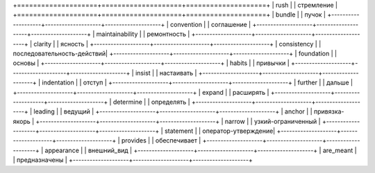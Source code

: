 +====================+====================+====================+
| rush               |                    | стремление         |
+====================+====================+====================+
| bundle             |                    | пучок              |
+--------------------+--------------------+--------------------+
| convention         |                    | соглашение         |
+--------------------+--------------------+--------------------+
| maintainability    |                    | ремонтность        |
+--------------------+--------------------+--------------------+
| clarity            |                    | ясность            |
+--------------------+--------------------+--------------------+
| consistency        |                    | последовательность-действий|
+--------------------+--------------------+--------------------+
| foundation         |                    | основы             |
+--------------------+--------------------+--------------------+
| habits             |                    | привычки           |
+--------------------+--------------------+--------------------+
| insist             |                    | настаивать         |
+--------------------+--------------------+--------------------+
| indentation        |                    | отступ             |
+--------------------+--------------------+--------------------+
| further            |                    | дальше             |
+--------------------+--------------------+--------------------+
| expand             |                    | расширять          |
+--------------------+--------------------+--------------------+
| determine          |                    | определять         |
+--------------------+--------------------+--------------------+
| leading            |                    | ведущий            |
+--------------------+--------------------+--------------------+
| anchor             |                    | привязка-якорь     |
+--------------------+--------------------+--------------------+
| narrow             |                    | узкий-ограниченный |
+--------------------+--------------------+--------------------+
| statement          |                    | оператор-утверждение|
+--------------------+--------------------+--------------------+
| provides           |                    | обеспечивает       |
+--------------------+--------------------+--------------------+
| appearance         |                    | внешний_вид        |
+--------------------+--------------------+--------------------+
| are_meant          |                    | предназначены      |
+--------------------+--------------------+--------------------+
